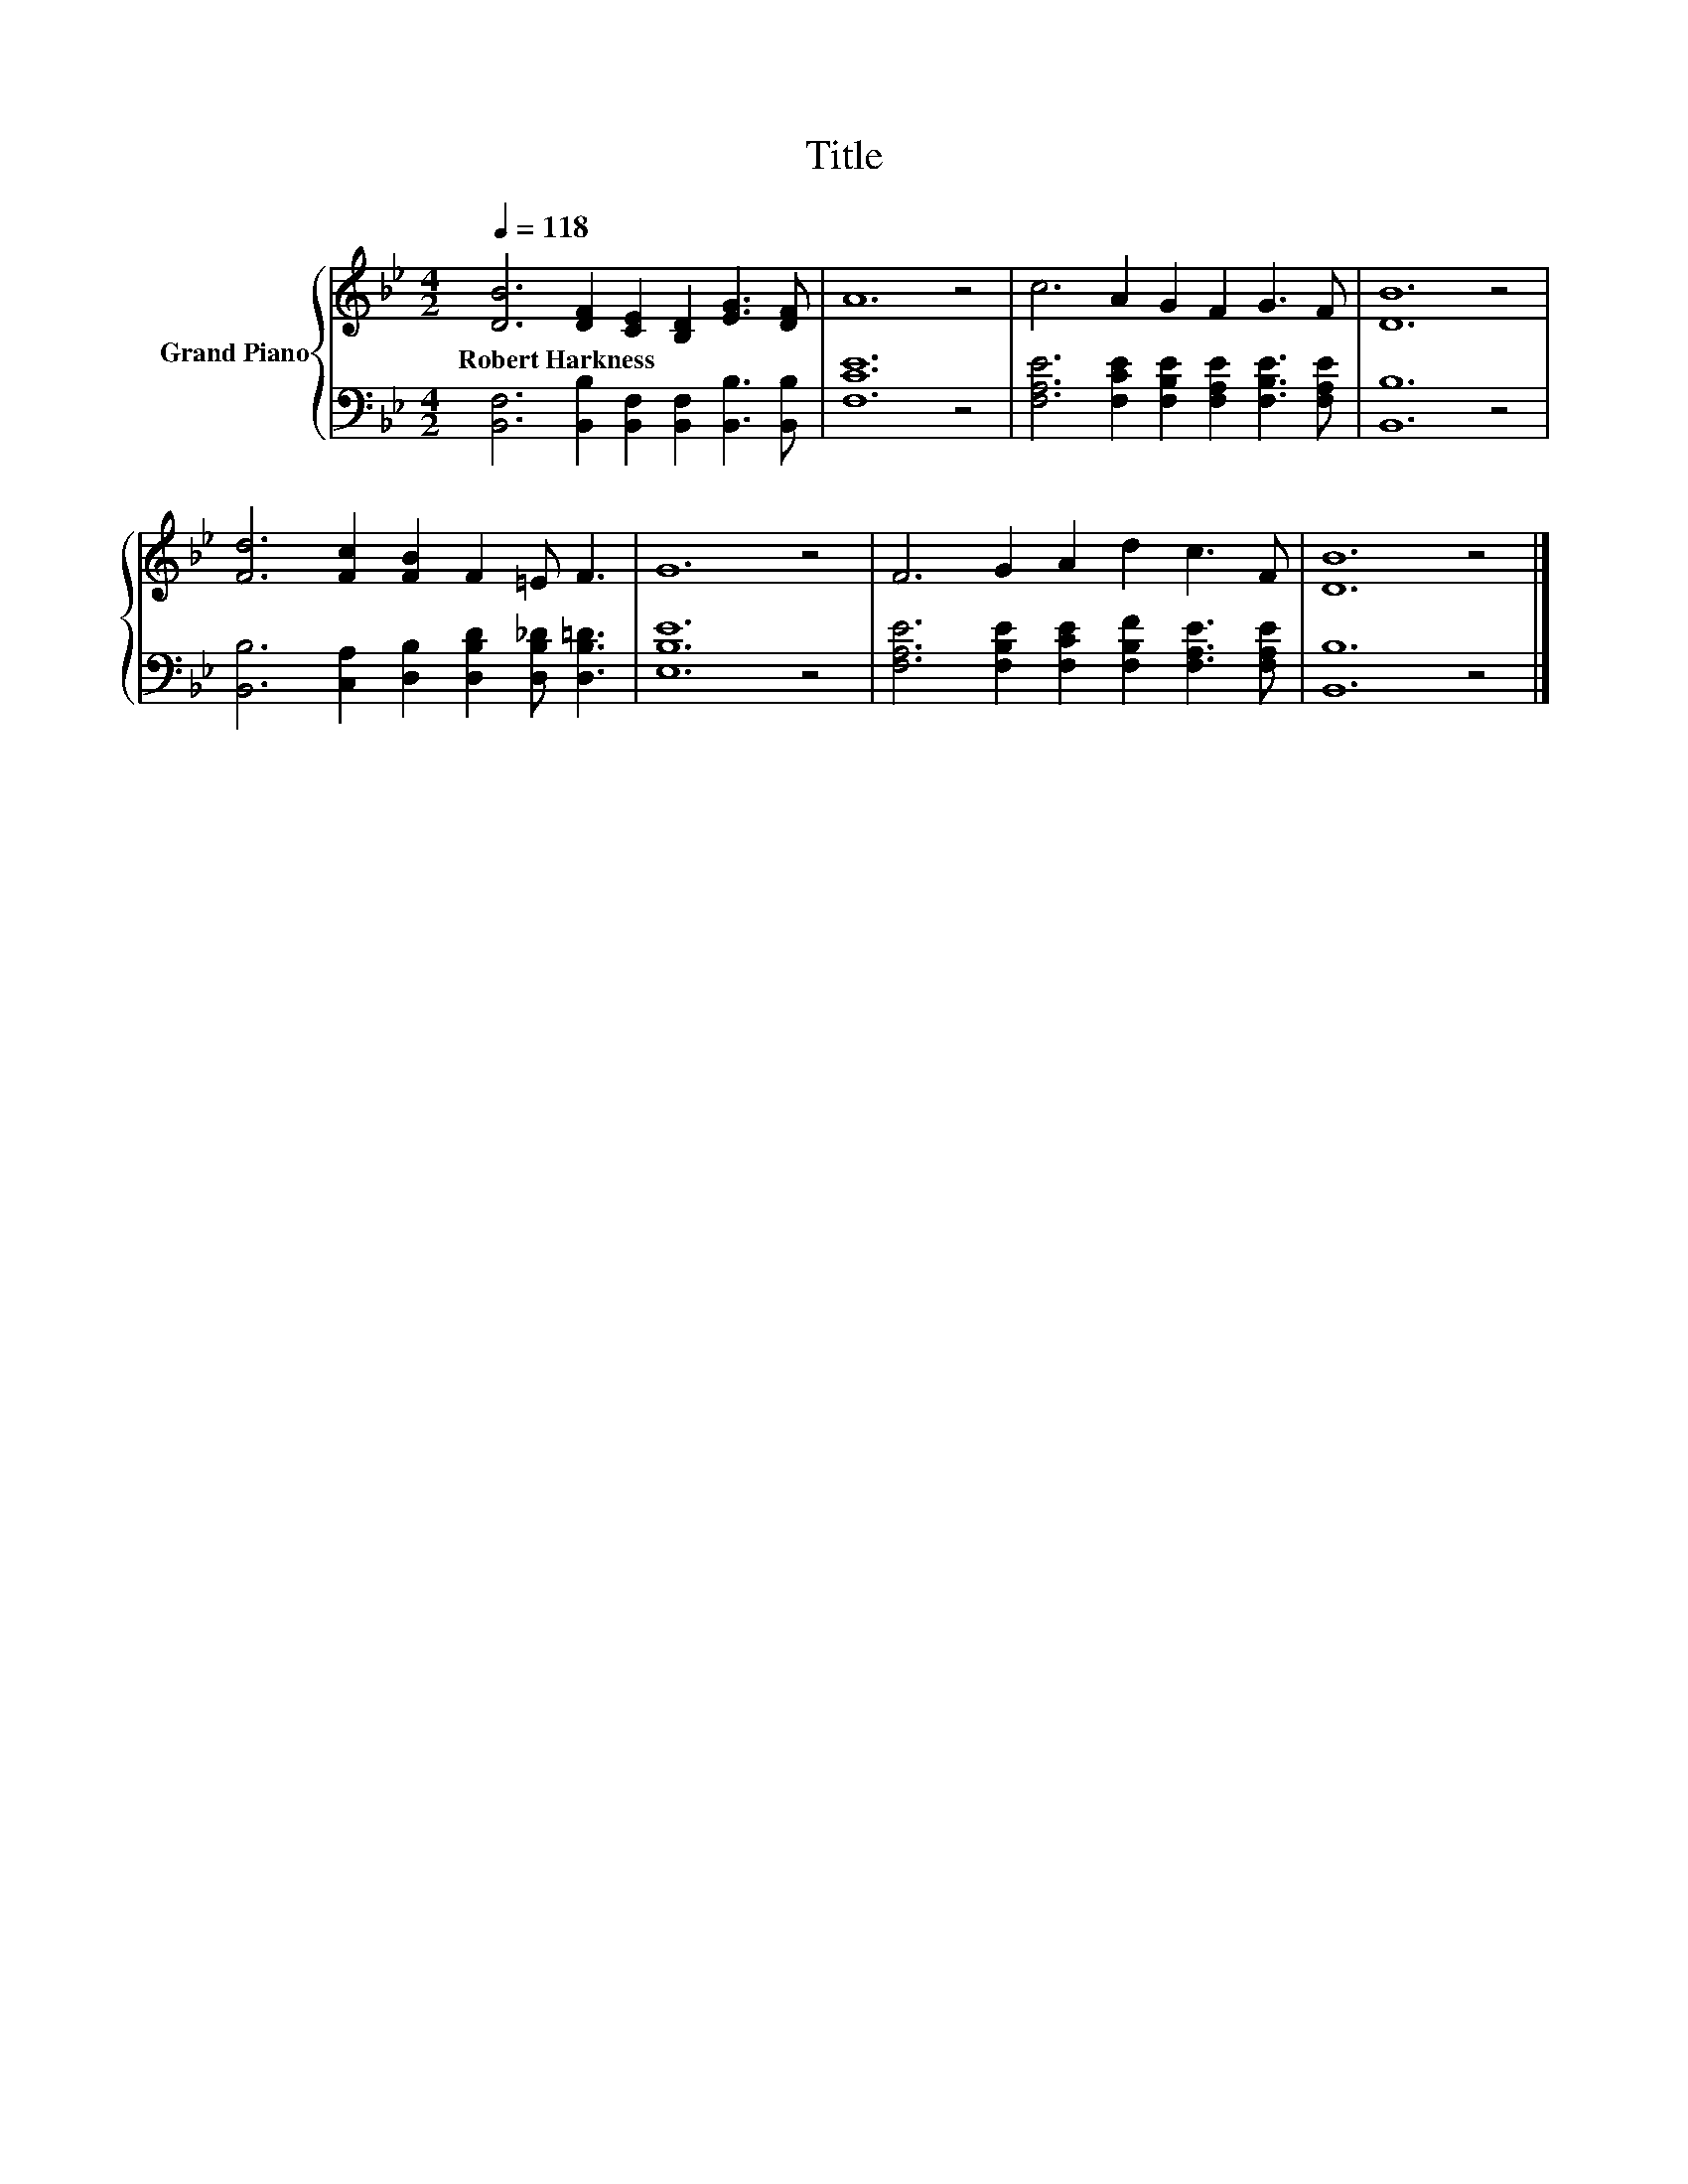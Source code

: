 X:1
T:Title
%%score { 1 | 2 }
L:1/8
Q:1/4=118
M:4/2
K:Bb
V:1 treble nm="Grand Piano"
V:2 bass 
V:1
 [DB]6 [DF]2 [CE]2 [B,D]2 [EG]3 [DF] | A12 z4 | c6 A2 G2 F2 G3 F | [DB]12 z4 | %4
w: Robert~Harkness * * * * *||||
 [Fd]6 [Fc]2 [FB]2 F2 =E F3 | G12 z4 | F6 G2 A2 d2 c3 F | [DB]12 z4 |] %8
w: ||||
V:2
 [B,,F,]6 [B,,B,]2 [B,,F,]2 [B,,F,]2 [B,,B,]3 [B,,B,] | [F,CE]12 z4 | %2
 [F,A,E]6 [F,CE]2 [F,B,E]2 [F,A,E]2 [F,B,E]3 [F,A,E] | [B,,B,]12 z4 | %4
 [B,,B,]6 [C,A,]2 [D,B,]2 [D,B,D]2 [D,B,_D] [D,B,=D]3 | [E,B,E]12 z4 | %6
 [F,A,E]6 [F,B,E]2 [F,CE]2 [F,B,F]2 [F,A,E]3 [F,A,E] | [B,,B,]12 z4 |] %8

